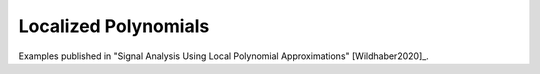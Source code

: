 .. _localized_polynomials:

Localized Polynomials
----------------------------
Examples published in "Signal Analysis Using Local Polynomial Approximations" [Wildhaber2020]_.





